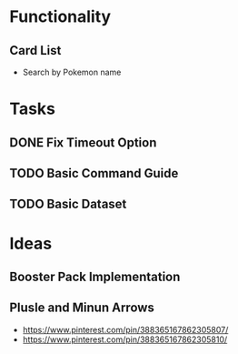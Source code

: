 # Pokemon TCG Discord Bot
* Functionality
** Card List
- Search by Pokemon name

* Tasks
** DONE Fix Timeout Option
CLOSED: [2024-01-30 Tue 13:47]
:LOGBOOK:
- State "DONE"       from "IN PROGRESS" [2024-01-30 Tue 13:47]
:END:

** TODO Basic Command Guide
** TODO Basic Dataset

* Ideas
** Booster Pack Implementation
** Plusle and Minun Arrows
- https://www.pinterest.com/pin/388365167862305807/
- https://www.pinterest.com/pin/388365167862305810/
